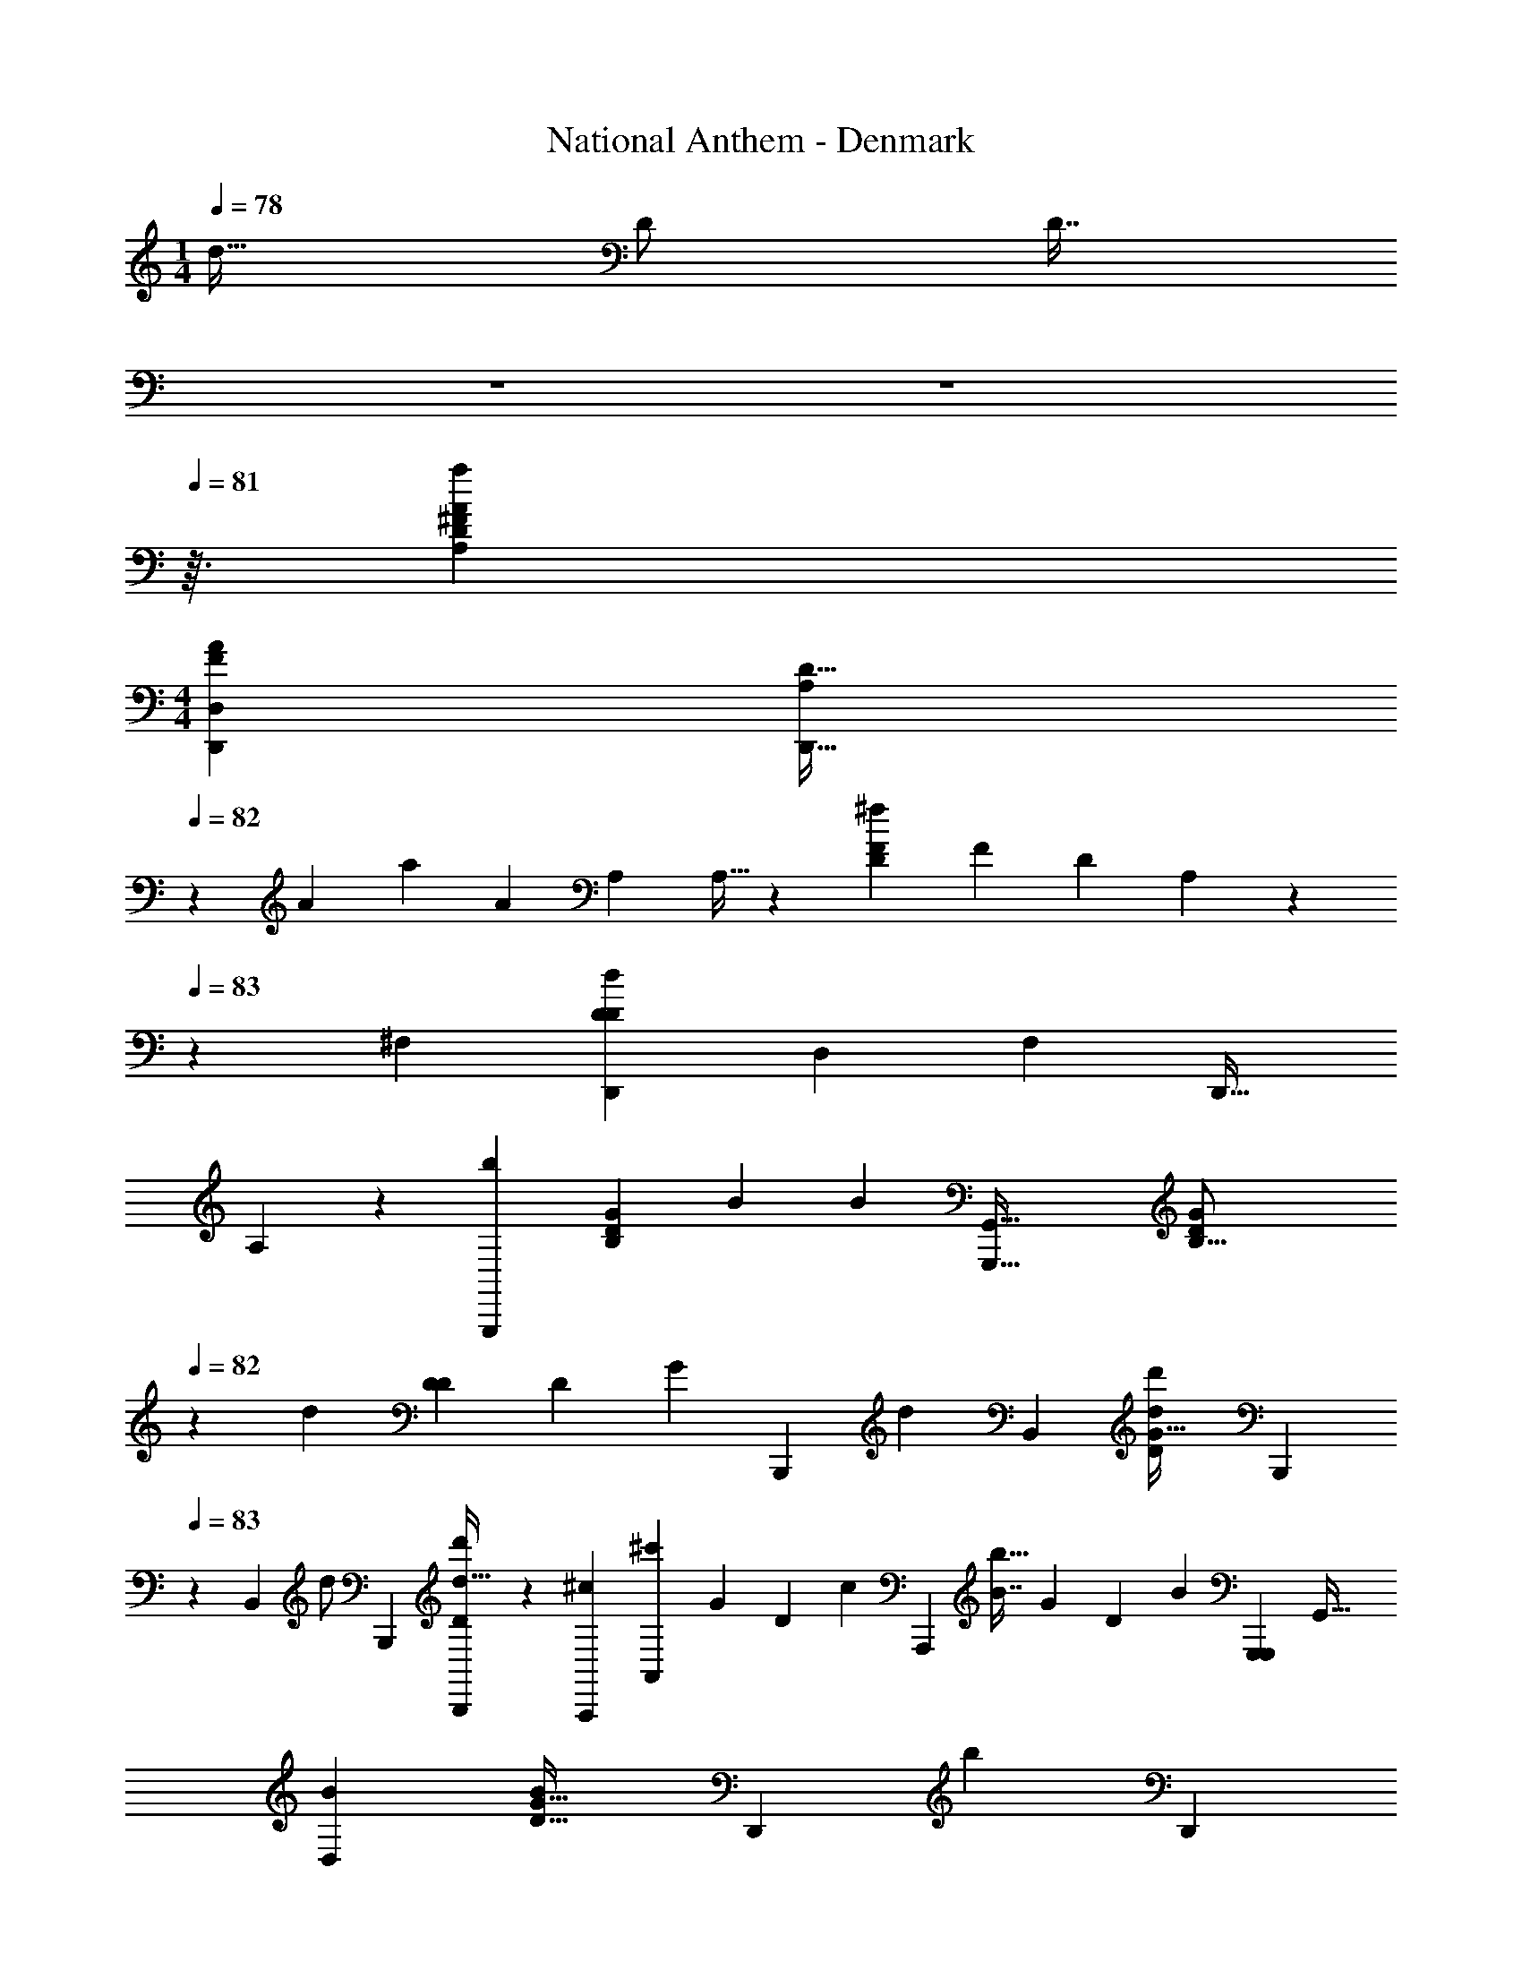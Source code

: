 X: 1
T: National Anthem - Denmark
Z: ABC Generated by Starbound Composer
L: 1/4
M: 1/4
Q: 1/4=120
K: C
Q: 1/4=78
[z/32d17/32] [z/32D/] [z7/32D7/16] 
Q: 1/4=79
z/14 
Q: 1/4=80
z3/56 
Q: 1/4=81
z3/32 [z/32A,213/160A131/96a131/96D155/96^F439/224] 
M: 4/4
[z/32A13/10F35/24D,,49/18D,25/9] [z103/288A,113/96D41/32D,,45/16] 
Q: 1/4=82
z37/36 [z/84A53/96] [z/63a121/224] [z/72A91/180] [z/96A,299/120] A,9/32 z5/28 [z/63^f83/84FD233/224] [z/72F181/180] [z/96D163/168] A,71/96 z/6 
Q: 1/4=83
z/56 [z3/224^F,43/42] [z5/224D,,97/96d229/224D167/160D167/160] [z5/168D,233/224] [z/96F,41/48] [z/16D,,31/32] 
A,167/288 z11/36 [z/84b247/84G,,,109/36] [z3/140B,43/14D695/224G523/168] [z/120B529/180] [z/96B71/24] [z/32G,,,49/16G,,101/32] [z67/24B,51/16D16/5G45/14] 
Q: 1/4=82
z79/120 
[z3/160d57/140] [z103/224D77/160D111/224] [z/112D149/126] [z/80G73/48] [z/120B,,,48/35] [z/168d95/72] [z/28B,,37/28] [z/32d'19/14d39/28G159/32D115/18] [z9/16B,,,359/288] 
Q: 1/4=83
z187/224 [z/63B,,93/224] [z/72d/] [z/96B,,,23/72] [D87/224d15/32B,,,77/160d'/] z/14 [z/112A,,,129/140^c53/56] [z/144A,,137/144^c'47/48] [z/180G29/36] [z/70D139/180] [z/224c20/21] [z29/32A,,,281/288] [z/32B7/8b31/32] [z/96G127/160] [z/84D5/6] [z5/168B99/112] [z/96G,,,119/120G,,,25/24] [z215/224G,,31/32] 
[z/112D,50/63B143/140] [z/144B49/48G35/32D41/16] [z/180D,,221/252] [z/20b] [z/4D,,23/28] 
Q: 1/4=82
z19/28 [z/112A271/168D,117/70] [z/144A51/32] [z/72a109/72] [z/96F235/168F37/24] [D,,49/32D,,553/288] z7/20 
Q: 1/4=83
z17/180 [z/72A,55/72D199/180] [z/168^F,,,107/120A47/48] [z/224F,20/21] [z/32D27/32] [z/7A,7/9a11/12A31/32] [z157/224^F,,185/224] 
Q: 1/4=82
z19/224 
[z/112A,43/14] [z/144G,,,155/112c155/112] [z/180^C47/36] [z/120G,109/80] [z/96C95/72] [A,41/32G,,45/32] z5/28 [z/112G,73/140] [z/48A,49/144] [z/96C73/168C43/96] [z/32c111/224G,,/] G,,,11/28 z/28 [z/63D121/126] [z/180d277/288] [z/120A,91/120] [z/96D11/12F,47/48] [z/32F,,215/224] [z9/20F,,,13/14] 
Q: 1/4=83
z79/180 [z/252e77/72] [z3/224E29/28] [z/96E97/96] [z/84G,101/96] [z/112A,107/126] [z/144G,43/48^C,] [z/72^C,,73/72] [z91/96C,,163/168] [z/96f17/16F35/32] [z/48F,37/36] 
[z/48F,111/112F81/80] [z/168D23/24] [z/28F,,167/168] [z/32F,23/24F,,31/32] B,185/224 z/14 [z/112^g27/28^G113/112] [z/144G15/16] [z/72D,5/6] [z/96B,71/72] [z/32E317/160] [E7/9D,,7/8B,13/14D,,15/16] z5/36 [z/84aA,101/96] [z/112C,53/56] [z/144A107/112A111/112] [z/180E97/126] [z/70C,,29/30] [A,233/252C,,131/140] z/252 [z/42b179/168] [z/48D,,95/96] [z/144F13/16B145/144] [z/180B181/180] [z3/160D4/5D,33/35] [z/32F91/96D,,31/32] [z5/32D17/24] 
Q: 1/4=84
z3/4 [z5/224E,,205/96] [z/112a29/14A29/14] 
[z3/112C31/16C223/112E109/16] [z/224E193/112] [E,,383/224E,175/96A65/32] z/4 [z/112D2] [z/144E,,,33/16] [z/180B,583/288] [z3/160E121/70] [z/32G317/160E,,447/224B,33/16] [z/32g47/24G2] [z/96D55/32] [z5/168E,,,323/168] E,,257/224 z31/96 [z49/120E,,11/24] 
[z/120a539/180] [z/96C199/72E71/24C71/24A3] [z/32A,239/96A,,,47/16A,,,287/96A,,49/16] [z/14A,41/16C,18/7A,47/16A59/20] [z293/112A,,157/56] 
Q: 1/4=83
z9/32 
Q: 1/4=82
z41/288 
Q: 1/4=81
z/6 
Q: 1/4=80
z5/36 [z/48A7/12] [z/32a9/16] A103/224 z5/168 
[z/96c71/48] [z/32c303/224c'311/224A,,,275/96] [=G43/32E19/14E2A,11/4A,,,17/6G175/32] z11/96 [z/96c55/96c'55/96] [z/16E35/96G3/8] c41/96 z/96 [z/32B] [G23/28B7/8b15/16D31/32D31/32] z/14 [z/42A79/84] [z/36a11/12A,,,101/96] [z5/252C295/288] [z/224A,,,225/224] [z/32A,,91/96C33/32] [G11/16A27/32] z/4 [z/80A49/32] [z/120D,22/15a31/20] 
[z/168D359/120] [z/224G43/28] [D377/288D,,131/96D,,131/96A49/32] z37/288 [z5/224d11/32] [z/112D5/14] [z/144D,,49/144d'3/8] [z/72F53/144] [z/96D,,41/120F145/96] [z/32A,79/224] d7/18 z5/126 [z/63d'] [z7/288D,,62/63d181/180] [z/32D25/32D,,29/32F149/160] [z17/18d23/24A,33/32] [z/180C,,67/72] [z3/160C,,37/40] [z/32A,25/32E233/288F15/16f33/32] [z7/12C,13/14_B,31/32FE] 
Q: 1/4=81
z/3 [z/48F73/48] [z/144=B,169/144B65/48D109/80] [z/72B403/288b253/180] 
[z/96B,,,229/168] [z/32B,,,319/224B,,327/224] [z7/5D23/16F47/32B,127/32] [z/160^D19/40] [z/96A,,,155/288] [z/84B,25/84] [z/63A,,,29/63] [z/180B53/144B115/288D71/144A,37/72] b17/40 z/24 [z/84E11/12] [z/112B,149/224] [z/144E111/112] [z/180b125/144] [z/120B117/140] [z/168G,,,19/24G,59/72B151/168] G,,,139/168 z17/168 [z/42=F6/7B,251/252] [z/84B5/6b7/8F85/84] [z/112G,,,19/21G,121/126] [z/32G,,,43/48] B79/96 z11/96 [z/96B67/32] [z/84C85/48B29/15^F37/12] [z9/224F51/28b225/112C85/28F,,,695/224] 
[z271/224F,,,703/224F,711/224] 
Q: 1/4=82
z101/140 [z/35F127/120] [z/63C64/63_B97/84] [z/18_b85/72] [z23/32B19/18] 
Q: 1/4=81
z159/224 [z/63F29/63] [z/180A11/36=C5/9] [z/120E,73/160] [z/168A5/12E,,35/72] [z/224E,,/] [z/32F35/96a35/96] C5/14 z/14 [z5/168A25/28] [z/96a23/24^D,,] 
[z/32B,29/32A215/224F215/224D,,157/160] [z/32^D,31/32F15/14] [z17/32B,199/288] 
Q: 1/4=80
z41/112 [z3/140^G27/28g83/84] [z/120E,,121/120] [z/96G] [z/32B,29/32E,,215/224] [E5/6E27/32B,13/14E,] z7/96 [z/96=G97/96] [z/84=g85/84] [z/112E64/63] [z/80A,121/144] [z/70C,,179/180] [z/224E] [A,233/288C,91/96C,,31/32G95/96] z11/90 [z/60A,61/60] [z/84=D29/36=D,41/42] [z/112F113/112F233/224] [z/80f] [z3/160=D,,121/120D,,163/160] [z151/224A,217/288D217/288] 
Q: 1/4=81
z9/35 [z/60=B83/80] [z/84=b101/96] [z/112D6/7] [z/144G103/112] [z7/288G,,] 
[D217/288G233/288G,,,29/32B157/160G,,,95/96] z7/36 [z/84d'4/3] [z/63d37/28] [z/72^G,,,14/9] [z/168d91/72D4/3] [z/224^G,,43/28] [z/32=F377/288D43/32G,,,311/224B143/96B143/96] [z5/4F31/24] 
Q: 1/4=80
z5/32 [z/96F51/32] [z/48D257/60] [z/144d'17/32] [z7/288d151/288] [z/32F31/96G,,11/32] [z3/28G,,,/4D5/18^G,5/18d4/9] 
Q: 1/4=79
z85/252 [z/180G,,,5/18D11/36c17/36c'37/72] [z3/160G,,3/10] [G,89/288F31/96c47/96] z7/72 
Q: 1/4=78
z/32 [z/96B107/288] [z/36b17/42] [z/72D115/288G,4/9F133/288] [z/96B61/168G,,,43/96] G,,23/96 z17/72 [z/180B35/36b181/180^F743/252] [z3/160A,299/180] 
[z/32A,,,57/32D713/288F663/224] [z13/14B31/32A,,2] [z/63A51/28] [z7/288a11/6] [z19/32A31/16] 
Q: 1/4=77
z17/48 [z5/96A,,,49/24] [z/32A,,553/288] [z/6A,,,2] 
Q: 1/4=76
z7/9 
Q: 1/4=75
z/72 [z/96^C] [z/32=G,27/32G,265/288A,129/32] [z/24A,25/32C23/24c19/18] [z31/120A,,11/12] 
Q: 1/4=74
z83/140 [z/140D,85/28] 
Q: 1/4=73
z/160 [z5/224F,99/32] [z9/224D43/14] 
[z/32d287/96D,,3F,295/96] [z/32D41/14D,,3A,97/32] [z/224D,31/32] [z53/84C,103/56A,13/7] 
Q: 1/4=72
z17/42 D,2/21 z/18 D,13/144 z/16 D,/12 z/12 D,/12 z/16 D,11/112 z9/140 D,13/120 z/24 D,25/24 
